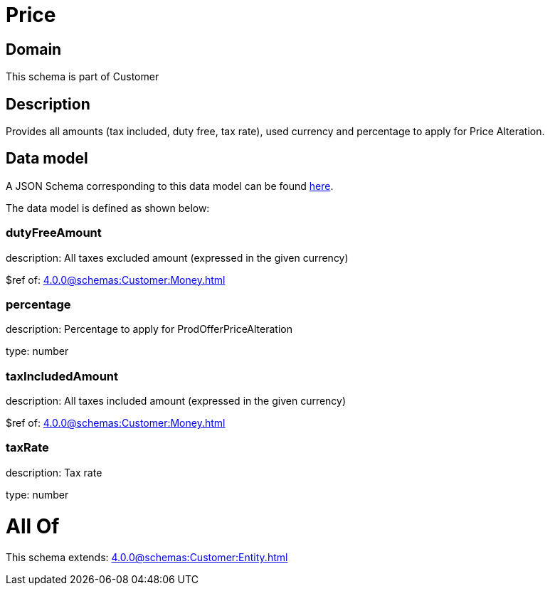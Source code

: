 = Price

[#domain]
== Domain

This schema is part of Customer

[#description]
== Description

Provides all amounts (tax included, duty free, tax rate), used currency and percentage to apply for Price Alteration.


[#data_model]
== Data model

A JSON Schema corresponding to this data model can be found https://tmforum.org[here].

The data model is defined as shown below:


=== dutyFreeAmount
description: All taxes excluded amount (expressed in the given currency)

$ref of: xref:4.0.0@schemas:Customer:Money.adoc[]


=== percentage
description: Percentage to apply for ProdOfferPriceAlteration

type: number


=== taxIncludedAmount
description: All taxes included amount (expressed in the given currency)

$ref of: xref:4.0.0@schemas:Customer:Money.adoc[]


=== taxRate
description: Tax rate

type: number


= All Of 
This schema extends: xref:4.0.0@schemas:Customer:Entity.adoc[]
